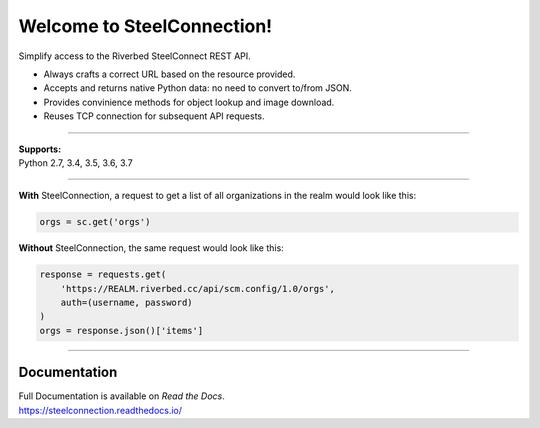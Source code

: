 Welcome to SteelConnection!
===========================
Simplify access to the Riverbed SteelConnect REST API.

.. code::
             ______          __
            / __/ /____ ___ / /
     _______\ \/ __/ -_) -_) /   __  _
    / ________/\__/\__/\__/_/___/ /_(_)__  ___
   / /__/ _ \/ _ \/ _ \/ -_) __/ __/ / _ \/ _ \
   \___/\___/_//_/_//_/\__/\__/\__/_/\___/_//_/

   version 1.0.2
   pip install steelconnection

-  Always crafts a correct URL based on the resource provided.
-  Accepts and returns native Python data: no need to convert to/from JSON.
-  Provides convinience methods for object lookup and image download.
-  Reuses TCP connection for subsequent API requests.

^^^^^^^

| **Supports:**
| Python 2.7, 3.4, 3.5, 3.6, 3.7

^^^^^^^

**With** SteelConnection, a request to get a list of all organizations
in the realm would look like this:

.. code:: python

   orgs = sc.get('orgs')

**Without** SteelConnection, the same request would look like this:

.. code:: python

   response = requests.get(
       'https://REALM.riverbed.cc/api/scm.config/1.0/orgs',
       auth=(username, password)
   )
   orgs = response.json()['items']

^^^^^^^

Documentation
-------------

| Full Documentation is available on *Read the Docs*.
| https://steelconnection.readthedocs.io/
